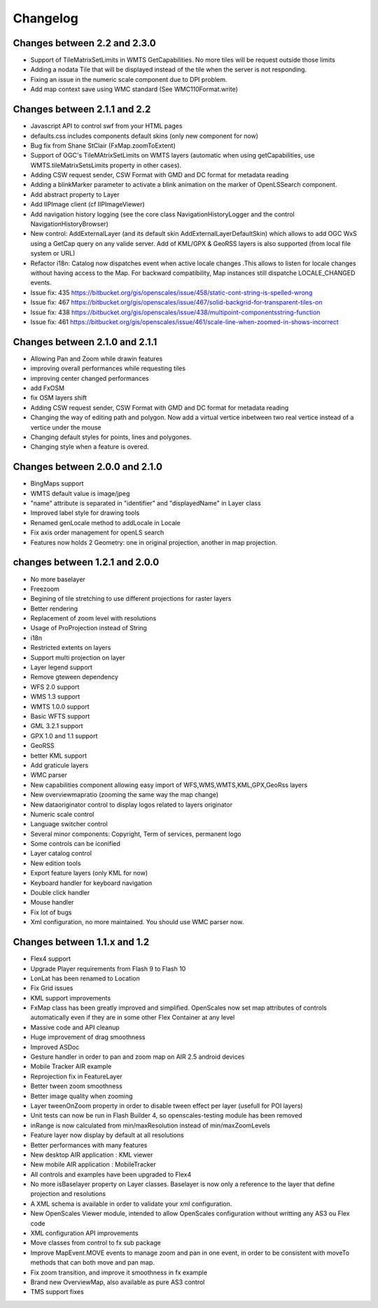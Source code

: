 Changelog
=========

Changes between 2.2 and 2.3.0
-----------------------------

* Support of TileMatrixSetLimits in WMTS GetCapabilities. No more tiles will be request outside those limits
* Adding a nodata Tile that will be displayed instead of the tile when the server is not responding.
* Fixing an issue in the numeric scale component due to DPI problem.
* Add map context save using WMC standard (See WMC110Format.write)



Changes between 2.1.1 and 2.2
-------------------------------
* Javascript API to control swf from your HTML pages
* defaults.css includes components default skins (only new component for now)
* Bug fix from Shane StClair (FxMap.zoomToExtent)
* Support of OGC's TileMAtrixSetLimits on WMTS layers (automatic when using getCapabilities, use WMTS.tileMatrixSetsLimits property in other cases).
* Adding CSW request sender, CSW Format with GMD and DC format for metadata reading
* Adding a blinkMarker parameter to activate a blink animation on the marker of OpenLSSearch component.
* Add abstract property to Layer
* Add IIPImage client (cf IIPImageViewer)
* Add navigation history logging (see the core class NavigationHistoryLogger and the control NavigationHistoryBrowser)
* New control: AddExternalLayer (and its default skin AddExternalLayerDefaultSkin) which allows to add OGC WxS using a GetCap query on any valide server. Add of KML/GPX & GeoRSS layers is also supported (from local file system or URL)
* Refactor i18n: Catalog now dispatches event when active locale changes .This allows to listen for locale changes without having access to the Map. For backward compatibility, Map instances still dispatche LOCALE_CHANGED events.
* Issue fix: 435 https://bitbucket.org/gis/openscales/issue/458/static-cont-string-is-spelled-wrong
* Issue fix: 467 https://bitbucket.org/gis/openscales/issue/467/solid-backgrid-for-transparent-tiles-on
* Issue fix: 438 https://bitbucket.org/gis/openscales/issue/438/multipoint-componentsstring-function
* Issue fix: 461 https://bitbucket.org/gis/openscales/issue/461/scale-line-when-zoomed-in-shows-incorrect

Changes between 2.1.0 and 2.1.1
-------------------------------
* Allowing Pan and Zoom while drawin features
* improving overall performances while requesting tiles
* improving center changed performances
* add FxOSM
* fix OSM layers shift
* Adding CSW request sender, CSW Format with GMD and DC format for metadata reading
* Changing the way of editing path and polygon. Now add a virtual vertice inbetween two real vertice instead of a vertice under the mouse
* Changing default styles for points, lines and polygones.
* Changing style when a feature is overed.

Changes between 2.0.0 and 2.1.0
-------------------------------

* BingMaps support
* WMTS default value is image/jpeg
* "name" attribute is separated in "identifier" and "displayedName" in Layer class
* Improved label style for drawing tools
* Renamed genLocale method to addLocale in Locale
* Fix axis order management for openLS search
* Features now holds 2 Geometry: one in original projection, another in map projection.


changes between 1.2.1 and 2.0.0
-------------------------------
* No more baselayer
* Freezoom
* Begining of tile stretching to use different projections for raster layers
* Better rendering
* Replacement of zoom level with resolutions
* Usage of ProProjection instead of String
* i18n
* Restricted extents on layers
* Support multi projection on layer
* Layer legend support
* Remove gteween dependency

* WFS 2.0 support
* WMS 1.3 support
* WMTS 1.0.0 support
* Basic WFTS support
* GML 3.2.1 support
* GPX 1.0 and 1.1 support
* GeoRSS
* better KML support
* Add graticule layers
* WMC parser


* New capabilities component allowing easy import of WFS,WMS,WMTS,KML,GPX,GeoRss layers
* New overviewmapratio (zooming the same way the map change)
* New dataoriginator control to display logos related to layers originator
* Numeric scale control
* Language switcher control
* Several minor components: Copyright, Term of services, permanent logo
* Some controls can be iconified
* Layer catalog control
* New edition tools
* Export feature layers (only KML for now)

* Keyboard handler for keyboard navigation
* Double click handler
* Mouse handler

* Fix lot of bugs

* Xml configuration, no more maintained. You should use WMC parser now.

Changes between 1.1.x and 1.2
-----------------------------

* Flex4 support
* Upgrade Player requirements from Flash 9 to Flash 10
* LonLat has been renamed to Location
* Fix Grid issues
* KML support improvements
* FxMap class has been greatly improved and simplified. OpenScales now set map attributes of controls automatically even if they are in some other Flex Container at any level
* Massive code and API cleanup
* Huge improvement of drag smoothness
* Improved ASDoc
* Gesture handler in order to pan and zoom map on AIR 2.5 android devices
* Mobile Tracker AIR example
* Reprojection fix in FeatureLayer
* Better tween zoom smoothness
* Better image quality when zooming
* Layer tweenOnZoom property in order to disable tween effect per layer (usefull for POI layers)
* Unit tests can now be run in Flash Builder 4, so openscales-testing module has been removed 
* inRange is now calculated from min/maxResolution instead of min/maxZoomLevels
* Feature layer now display by default at all resolutions
* Better performances with many features
* New desktop AIR application : KML viewer
* New mobile AIR application : MobileTracker
* All controls and examples have been upgraded to Flex4
* No more isBaselayer property on Layer classes. Baselayer is now only a reference to the layer that define projection and resolutions
* A XML schema is available in order to validate your xml configuration.
* New OpenScales Viewer module, intended to allow OpenScales configuration without writting any AS3 ou Flex code
* XML configuration API improvements
* Move classes from control to fx sub package
* Improve MapEvent.MOVE events to manage zoom and pan in one event, in order to be consistent with moveTo methods that can both move and pan map.
* Fix zoom transition, and improve it smoothness in fx example
* Brand new OverviewMap, also available as pure AS3 control
* TMS support fixes
